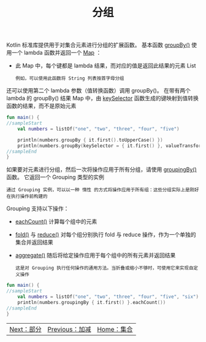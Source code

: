 #+TITLE: 分组
#+HTML_HEAD: <link rel="stylesheet" type="text/css" href="../css/main.css" />
#+HTML_LINK_UP: ./plus_minus.html
#+HTML_LINK_HOME: ./collections.html
#+OPTIONS: num:nil timestamp:nil

Kotlin 标准库提供用于对集合元素进行分组的扩展函数。 基本函数 _groupBy()_ 使用一个 lambda 函数并返回一个 _Map_ ：
+ 此 Map 中，每个键都是 lambda 结果，而对应的值是返回此结果的元素 List

  #+BEGIN_EXAMPLE
    例如，可以使用此函数将 String 列表按首字母分组
  #+END_EXAMPLE

还可以使用第二个 lambda 参数（值转换函数）调用 groupBy()。 在带有两个 lambda 的 groupBy() 结果 Map 中，由 _keySelector_ 函数生成的键映射到值转换函数的结果，而不是原始元素 

#+BEGIN_SRC kotlin 
  fun main() {
  //sampleStart
      val numbers = listOf("one", "two", "three", "four", "five")

      println(numbers.groupBy { it.first().toUpperCase() })
      println(numbers.groupBy(keySelector = { it.first() }, valueTransform = { it.toUpperCase() }))
  //sampleEnd
  }
#+END_SRC

如果要对元素进行分组，然后一次将操作应用于所有分组，请使用 _groupingBy()_ 函数。 它返回一个 Grouping 类型的实例

#+BEGIN_EXAMPLE
  通过 Grouping 实例，可以以一种 惰性 的方式将操作应用于所有组：这些分组实际上是刚好在执行操作前构建的
#+END_EXAMPLE

Grouping 支持以下操作：
+ _eachCount()_ 计算每个组中的元素
+ _fold()_ 与 _reduce()_ 对每个组分别执行 fold 与 reduce 操作，作为一个单独的集合并返回结果
+ _aggregate()_ 随后将给定操作应用于每个组中的所有元素并返回结果
  #+BEGIN_EXAMPLE
    这是对 Grouping 执行任何操作的通用方法。当折叠或缩小不够时，可使用它来实现自定义操作
  #+END_EXAMPLE

#+BEGIN_SRC kotlin 
  fun main() {
  //sampleStart
      val numbers = listOf("one", "two", "three", "four", "five", "six")
      println(numbers.groupingBy { it.first() }.eachCount())
  //sampleEnd
  }
#+END_SRC

#+ATTR_HTML: :border 1 :rules all :frame boader
| [[file:parts.org][Next：部分]] | [[file:plus_minus.org][Previous：加减]] | [[file:collections.org][Home：集合]] |
